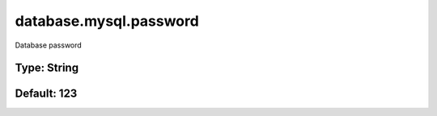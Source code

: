 =======================
database.mysql.password
=======================

Database password

Type: String
~~~~~~~~~~~~
Default: **123**
~~~~~~~~~~~~~~~~
